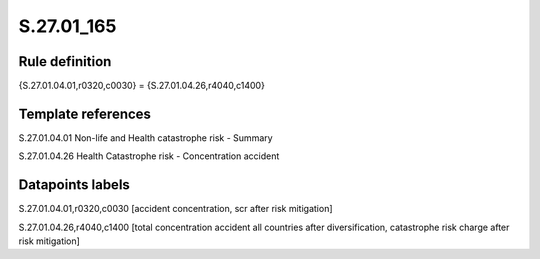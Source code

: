 ===========
S.27.01_165
===========

Rule definition
---------------

{S.27.01.04.01,r0320,c0030} = {S.27.01.04.26,r4040,c1400}


Template references
-------------------

S.27.01.04.01 Non-life and Health catastrophe risk - Summary

S.27.01.04.26 Health Catastrophe risk - Concentration accident


Datapoints labels
-----------------

S.27.01.04.01,r0320,c0030 [accident concentration, scr after risk mitigation]

S.27.01.04.26,r4040,c1400 [total concentration accident all countries after diversification, catastrophe risk charge after risk mitigation]



